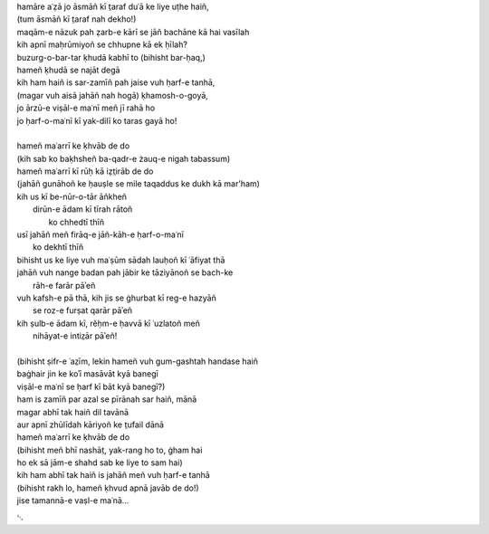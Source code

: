 .. title: §16. Vuh ḥarf-e tanhā (jise tamannā-e vaṣl-e maʿnā)
.. slug: itoohavesomedreams/poem_16
.. date: 2014-09-07 15:37:35 UTC
.. tags: poem itoohavesomedreams rashid
.. link: 
.. description: transliterated version of "Vuh ḥarf-e tanhā (jise tamannā-e vaṣl-e maʿnā)"
.. type: text



| hamāre aʿẓā jo āsmāñ kī t̤araf duʿā ke liye uṭhe haiñ,
| (tum āsmāñ kī t̤araf nah dekho!)
| maqām-e nāzuk pah ẓarb-e kārī se jāñ bachāne kā hai vasīlah
| kih apnī maḥrūmiyoñ se chhupne kā ek ḥīlah?
| buzurg-o-bar-tar ḳhudā kabhī to (bihisht bar-ḥaq,)
| hameñ ḳhudā se najāt degā
| kih ham haiñ is sar-zamīñ pah jaise vuh ḥarf-e tanhā,
| (magar vuh aisā jahāñ nah hogā) ḳhamosh-o-goyā,
| jo ārzū-e viṣāl-e maʿnī meñ jī rahā ho
| jo ḥarf-o-maʿnī kī yak-dilī ko taras gayā ho!
| 
| hameñ maʿarrī ke ḳhvāb de do
| (kih sab ko baḳhsheñ ba-qadr-e żauq-e nigah tabassum)
| hameñ maʿarrī kī rūḥ kā iẓt̤irāb de do
| (jahāñ gunāhoñ ke ḥauṣle se mile taqaddus ke dukh kā mar'ham)
| kih us kī be-nūr-o-tār āñkheñ
|     dirūn-e ādam kī tīrah rātoñ
|             ko chhedtī thīñ
| usī jahāñ meñ firāq-e jāñ-kāh-e ḥarf-o-maʿnī
|                 ko dekhtī thīñ
| bihisht us ke liye vuh maʿṣūm sādah lauḥoñ kī ʿāfiyat thā
| jahāñ vuh nange badan pah jābir ke tāziyānoñ se bach-ke
|                     rāh-e farār pāʾeñ
| vuh kafsh-e pā thā, kih jis se ġhurbat kī reg-e hazyāñ
|                 se roz-e furṣat qarār pāʾeñ
| kih ṣulb-e ādam kī, rěḥm-e ḥavvā kī ʿuzlatoñ meñ
|                     nihāyat-e intiz̤ār pāʾeñ!
| 
| (bihisht ṣifr-e ʿaz̤īm, lekin hameñ vuh gum-gashtah handase haiñ
| baġhair jin ke koʾī masāvāt kyā banegī
| viṣāl-e maʿnī se ḥarf kī bāt kyā banegī?)
| ham is zamīñ par azal se pīrānah sar haiñ, mānā
| magar abhī tak haiñ dil tavānā
| aur apnī zhūlīdah kāriyoñ ke t̤ufail dānā
| hameñ maʿarrī ke ḳhvāb de do
| (bihisht meñ bhī nashāt̤, yak-rang ho to, ġham hai
| ho ek sā jām-e shahd sab ke liye to sam hai)
| kih ham abhī tak haiñ is jahāñ meñ vuh ḥarf-e tanhā
| (bihisht rakh lo, hameñ ḳhvud apnā javāb de do!)
| jise tamannā-e vaṣl-e maʿnā...

␃
